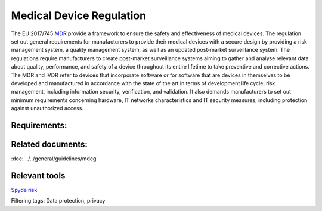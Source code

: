 Medical Device Regulation 
==========================

The EU 2017/745 `MDR`_ provide a framework to ensure the safety and effectiveness of medical devices. The regulation set out general requirements for manufacturers to provide their medical devices with a secure design by providing a risk management system, a quality management system, as well as an updated post-market surveillance system.
The regulations require manufacturers to create post-market surveillance systems aiming to gather and analyse relevant data about quality, performance, and safety of a device throughout its entire lifetime to take preventive and corrective actions.
The MDR and IVDR refer to devices that incorporate software or for software that are devices in themselves to be developed and manufactured in accordance with the state of the art in terms of development life cycle, risk management, including information security, verification, and validation.
It also demands manufacturers to set out minimum requirements concerning hardware, IT networks characteristics and IT security measures, including protection against unauthorized access.

.. _MDR: https://eur-lex.europa.eu/legal-content/EN/TXT/PDF/?uri=CELEX:32017R0745 


..
    .. toctree::
   :maxdepth: 1
   :caption: Related documents:

   ../guidelines/mdcg

Requirements:
*************

.. dropdown:: RQ1: Device performance

    Devices shall achieve the performance intended by their manufacturer and shall be designed and manufactured in such a way that, during normal conditions of use, they are suitable for their intended purpose. 

    **Section of MDR:** 1

.. dropdown:: RQ2: Risk reduction

    Reduction of risks as far as possible without adversely affecting the benefit-risk ratio. 

    **Section of MDR:** 2

.. dropdown:: RQ3: Risk management system
    
    1. Establish and document a risk management plan for each device. 
    2. Identify and analyse the known and foreseeable hazards associated with each device. 
    3. Estimate and evaluate the risks associated with, and occurring during, the intended use and during reasonably foreseeable misuse. 
    4. Eliminate or control the risks referred to in point (3), in accordance with the MDR-Req-04. 
    5. Evaluate the impact of information from the production phase and, in particular, from the post-market surveillance system, on hazards and the frequency of occurrence thereof, on estimates of their associated risks, as well as on the overall risk, benefit-risk ratio and risk acceptability. 
    6. Based on the evaluation of the impact of the information referred to in point (e), if necessary amend control measures in line with the MDR-Req-04. 

    **Section of MDR:** 3

.. dropdown:: RQ4: Risk control measures
    
    To reduce risks, Manufacturers shall manage risks so that the residual risk associated with each hazard as well as the overall residual risk is judged acceptable. 

    1. Eliminate or reduce risks as far as possible through safe design and manufacture. 
    2. Where appropriate, take adequate protection measures, including alarms if necessary, in relation to risks that cannot be eliminated. 
    3. Provide information for safety (warnings/precautions/contra-indications) and, where appropriate, training to users. 

    Manufacturers shall inform users of any residual risks. 

    **Section of MDR:** 4

.. dropdown:: RQ5: Minimisation of foreseeable risks, and any undesirable side-effects 
    
    All known and foreseeable risks, and any undesirable side-effects, shall be minimised and be acceptable when weighed against the evaluated benefits to the patient and/or user arising from the achieved performance of the device during normal conditions of use. 

    **Section of MDR:** 8

.. dropdown:: RQ6: Combination/connection of devices/systems 

    If the device is intended for use in combination with other devices or equipment the whole combination, including the connection system shall be safe and shall not impair the specified performance of the devices. Any restrictions on use applying to such combinations shall be indicated on the label and/or in the instructions for use. Connections which the user has to handle, such as fluid, gas transfer, electrical or mechanical coupling, shall be designed and constructed in such a way as to minimise all possible risks, such as misconnection. 

    **Section of MDR:** 14.1

.. dropdown:: RQ7: Interaction between software and the IT environment 

    Devices shall be designed and manufactured in such a way as to remove or reduce as far as possible the risks associated with the possible negative interaction between software and the IT environment within which it operates and interacts. 

    **Section of MDR:** 14.2.d

.. dropdown:: RQ8: Interoperability and compatibility with other devices or products 

    Devices that are intended to be operated together with other devices or products shall be designed and manufactured in such a way that the interoperability and compatibility are reliable and safe. 

    **Section of MDR:** 14.5

.. dropdown:: RQ9: Repeatability, reliability and performance 

    Devices that incorporate electronic programmable systems, including software, or software that are devices in themselves, shall be designed to ensure repeatability, reliability and performance in line with their intended use. In the event of a single fault condition, appropriate means shall be adopted to eliminate or reduce as far as possible consequent risks or impairment of performance. 

    **Section of MDR:** 17.1

.. dropdown:: RQ10: Development and manufacture in accordance with the state of the art taking into account the principles of development life cycle, risk management, including information security, verification and validation 

    For devices that incorporate software or for software that are devices in themselves, the software shall be developed and manufactured in accordance with the state of the art taking into account the principles of development life cycle, risk management, including information security, verification and validation. 

    **Section of MDR:** 17.2

.. dropdown:: RQ11: Minimum IT requirements

    Manufacturers shall set out minimum requirements concerning hardware, IT networks characteristics and IT security measures, including protection against unauthorised access, necessary to run the software as intended. 

    **Section of MDR:** 17.4

.. dropdown:: RQ12: Unauthorised access 

    Devices shall be designed and manufactured in such a way as to protect, as far as possible, against unauthorised access that could hamper the device from functioning as intended. 

    **Section of MDR:** 18.8

.. dropdown:: RQ13: Lay persons

    Devices for use by lay persons shall be designed and manufactured in such a way that they perform appropriately for their intended purpose taking into account the skills and the means available to lay persons and the influence resulting from variation that can be reasonably anticipated in the lay person's technique and environment. The information and instructions provided by the manufacturer shall be easy for the lay person to understand and apply. 

    **Section of MDR:** 22.1

.. dropdown:: RQ14: Residual risks (information supplied by the manufacturer) 

    Residual risks which are required to be communicated to the user and/or other person shall be included as limitations, contra-indications, precautions or warnings in the information supplied by the manufacturer.

    **Section of MDR:** 23.1 g 

.. dropdown:: RQ15: Warnings or precautions (information on the label) 

    The label shall bear warnings or precautions to be taken that need to be brought to the immediate attention of the user of the device, and to any other person. This information may be kept to a minimum in which case more detailed information shall appear in the instructions for use, taking into account the intended users 

    **Section of MDR:** 23.2 m 

.. dropdown:: RQ16: Residual risks, contra-indications and any undesirable side-effects, (information in the instructions for use) 

    The instructions for use shall contain any residual risks, contra-indications and any undesirable side-effects, including information to be conveyed to the patient in this regard 

    **Section of MDR:** 23.4 g 

.. dropdown:: RQ17: Minimum IT requirements (information in the instructions for use) 
    :name: RQ17

    For devices that incorporate electronic programmable systems, including software, or software that are devices in themselves, the instructions for use shall contain minimum requirements concerning hardware, IT networks characteristics and IT security measures, including protection against unauthorised access, necessary to run the software as intended. 

    **Section of MDR:** 23.4 ab



Related documents:
******************

:doc:`../../general/guidelines/mdcg`

Relevant tools
**************

.. _Spyde risk: https://spyderisk.org/documentation/modeller/latest/Reference%20Guide/

`Spyde risk`_

Filtering tags: Data protection, privacy